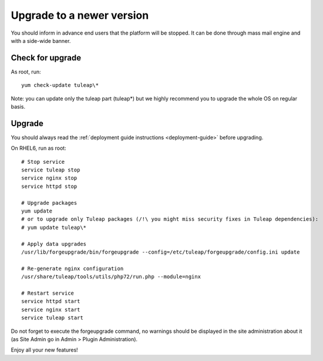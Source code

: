 ..  _update:

Upgrade to a newer version
==========================

You should inform in advance end users that the platform will be stopped.
It can be done through mass mail engine and with a side-wide banner.

Check for upgrade
-----------------

As root, run:

::

    yum check-update tuleap\*


Note: you can update only the tuleap part (tuleap*) but we highly recommend you to upgrade the whole OS on regular basis.


Upgrade
-------

You should always read the :ref:`deployment guide instructions <deployment-guide>` before upgrading.

On RHEL6, run as root:

::

    # Stop service
    service tuleap stop
    service nginx stop
    service httpd stop

    # Upgrade packages
    yum update
    # or to upgrade only Tuleap packages (/!\ you might miss security fixes in Tuleap dependencies):
    # yum update tuleap\*

    # Apply data upgrades
    /usr/lib/forgeupgrade/bin/forgeupgrade --config=/etc/tuleap/forgeupgrade/config.ini update

    # Re-generate nginx configuration
    /usr/share/tuleap/tools/utils/php72/run.php --module=nginx

    # Restart service
    service httpd start
    service nginx start
    service tuleap start


Do not forget to execute the forgeupgrade command, no warnings should be displayed
in the site administration about it (as Site Admin go in Admin > Plugin Administration).

Enjoy all your new features!
